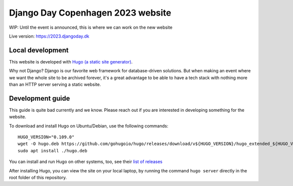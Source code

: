 Django Day Copenhagen 2023 website
==================================

WIP: Until the event is announced, this is where we can work on the new website

Live version: https://2023.djangoday.dk


Local development
-----------------

This website is developed with `Hugo (a static site generator) <https://gohugo.io/>`__.

Why not Django? Django is our favorite web framework for database-driven solutions.
But when making an event where we want the whole site to be archived forever, it's a
great advantage to be able to have a tech stack with nothing more than an HTTP server
serving a static website.

Development guide
-----------------

This guide is quite bad currently and we know. Please reach out if you are interested
in developing something for the website.

To download and install Hugo on Ubuntu/Debian, use the following commands::

  HUGO_VERSION="0.109.0"
  wget -O hugo.deb https://github.com/gohugoio/hugo/releases/download/v${HUGO_VERSION}/hugo_extended_${HUGO_VERSION}_Linux-64bit.deb
  sudo apt install ./hugo.deb

You can install and run Hugo on other systems, too, see their `list of releases <https://github.com/gohugoio/hugo/releases/download/>`__

After installing Hugo, you can view the site on your local laptop, by running the command ``hugo server`` directly in the root folder of this repository.
